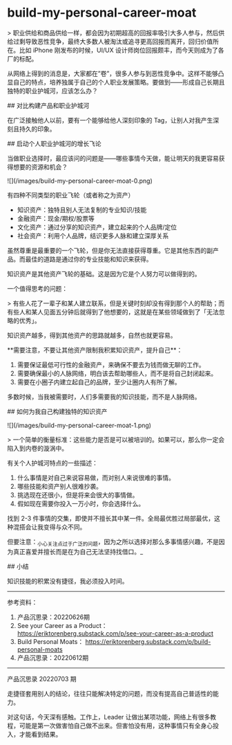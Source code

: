 * build-my-personal-career-moat
:PROPERTIES:
:CUSTOM_ID: build-my-personal-career-moat
:END:
> 职业供给和商品供给一样，都会因为初期超高的回报率吸引大多人参与，然后供给过剩导致恶性竞争，最终大多数人被淘汰或追寻更高回报而离开，回归价值所在。比如 iPhone 刚发布的时候，UI/UX 设计师岗位回报颇丰，而今天则成为了各厂的标配。

从网络上得到的消息是，大家都在”卷”，很多人参与到恶性竞争中。这样不能够凸显自己的特点，培养独属于自己的个人职业发展策略。要做到------形成自己长期且独特的职业护城河，应该怎么办？

​## 对比构建产品和职业护城河

在广泛接触他人以前，要有一个能够给他人深刻印象的 Tag，让别人对我产生深刻且持久的印象。

​## 启动个人职业护城河的增长飞论

当做职业选择时，最应该问的问题是------哪些事情今天做，能让明天的我更容易获得想要的资源和机会？

![](/images/build-my-personal-career-moat-0.png)

有四种不同类型的职业飞轮（或者称之为资产）

- 知识资产：独特且别人无法复制的专业知识/技能
- 金融资产：现金/期权/股票等
- 文化资产：通过分享的知识资产，建立起来的个人品牌/定位
- 社会资产：利用个人品牌，结识更多人脉和建立深厚关系

虽然尊重是最重要的一个飞轮，但是你无法直接获得尊重。它是其他东西的副产品。而最佳的道路是通过你的专业技能和知识来获得。

知识资产是其他资产飞轮的基础。这是因为它是个人努力可以做得到的。

一个值得思考的问题：

> 有些人花了一辈子和某人建立联系，但是关键时刻却没有得到那个人的帮助；而有些人和某人见面五分钟后就得到了他想要的，这就是在某些领域做到了「无法忽略的优秀」。

知识资产越多，得到其他资产的思路就越多，自然也就更容易。

​**需要注意，不要让其他资产限制我积累知识资产，提升自己**：

1. 需要保证最低可行性的金融资产，来确保不要去为钱而做无聊的工作。
2. 需要确保最小的人脉网络，明白该去帮助哪些人，而不是将自己封闭起来。
3. 需要在小圈子内建立起自己的品牌，至少让圈内人有所了解。

多数时候，当我被需要时，人们多需要我的知识技能，而不是人脉网络。

​## 如何为我自己构建独特的知识资产

![](/images/build-my-personal-career-moat-1.png)

> 一个简单的衡量标准：这些能力是否是可以被培训的。如果可以，那么你一定会陷入到内卷的漩涡中。

有关个人护城河特点的一些描述：

1. 什么事情是对自己来说容易做，而对别人来说很难的事情。
2. 哪些技能和资产别人很难抄袭。
3. 挑选现在还很小，但是将来会很大的事情做。
4. 假如现在需要你投入一万小时，你会选择什么。

找到 2-3 件事情的交集，即使并不擅长其中某一件。全局最优胜过局部最优，这种混搭会让我变得与众不同。

但要注意：_{小心关注点过于广泛的问题}，因为之所以选择对那么多事情感兴趣，不是因为真正喜爱并擅长而是在为自己无法坚持找借口。_

​## 小结

知识技能的积累没有捷径，我必须投入时间。

--------------

参考资料：

1. 产品沉思录：20220626期
2. See your Career as a Product： [[https://eriktorenberg.substack.com/p/see-your-career-as-a-product]]
3. Build Personal Moats： [[https://eriktorenberg.substack.com/p/build-personal-moats]]
4. 产品沉思录：20220612期

--------------

产品沉思录 20220703 期

走捷径套用别人的结论，往往只能解决特定的问题，而没有提高自己普适性的能力。

对这句话，今天深有感触。工作上，Leader 让做出某项功能，网络上有很多教程，可能是第一次做害怕自己做不出来。但害怕没有用，这种事情只有全身心投入，才能看到结果。
